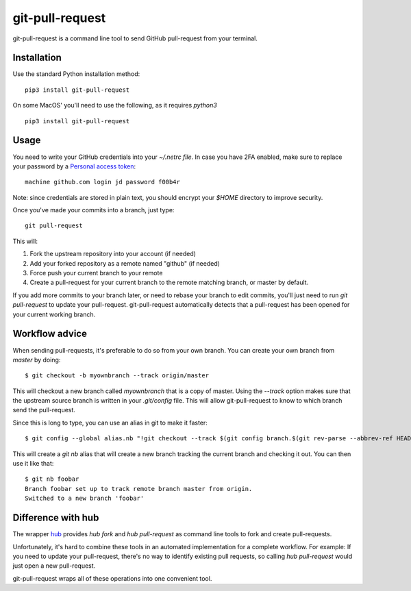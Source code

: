 ==================
 git-pull-request
==================

.. image:: https://travis-ci.org/jd/git-pull-request.png?branch=master
    :target: https://travis-ci.org/jd/git-pull-request
    :alt: Build Status

.. image:: https://badge.fury.io/py/git-pull-request.svg
    :target: https://badge.fury.io/py/git-pull-request

git-pull-request is a command line tool to send GitHub pull-request from your
terminal.

Installation
============

Use the standard Python installation method::

  pip3 install git-pull-request

On some MacOS' you'll need to use the following, as it requires `python3` ::

  pip3 install git-pull-request

Usage
=====
You need to write your GitHub credentials into your `~/.netrc file`. In case you
have 2FA enabled, make sure to replace your password by a
`Personal access token <https://help.github.com/articles/creating-a-personal-access-token-for-the-command-line/>`_::

  machine github.com login jd password f00b4r

Note: since credentials are stored in plain text, you should encrypt your `$HOME`
directory to improve security.

Once you've made your commits into a branch, just type::

  git pull-request

This will:

1. Fork the upstream repository into your account (if needed)
2. Add your forked repository as a remote named "github" (if needed)
3. Force push your current branch to your remote
4. Create a pull-request for your current branch to the remote matching branch,
   or master by default.

If you add more commits to your branch later, or need to rebase your branch to
edit commits, you'll just need to run `git pull-request` to update your
pull-request. git-pull-request automatically detects that a pull-request has
been opened for your current working branch.

Workflow advice
===============
When sending pull-requests, it's preferable to do so from your own branch. You
can create your own branch from `master` by doing::

  $ git checkout -b myownbranch --track origin/master

This will checkout a new branch called `myownbranch` that is a copy of master.
Using the `--track` option makes sure that the upstream source branch is
written in your `.git/config` file. This will allow git-pull-request to know to
which branch send the pull-request.

Since this is long to type, you can use an alias in git to make it faster::

  $ git config --global alias.nb "!git checkout --track $(git config branch.$(git rev-parse --abbrev-ref HEAD).remote)/$(git rev-parse --abbrev-ref HEAD) -b"

This will create a `git nb` alias that will create a new branch tracking the
current branch and checking it out. You can then use it like that::

  $ git nb foobar
  Branch foobar set up to track remote branch master from origin.
  Switched to a new branch 'foobar'

Difference with hub
===================
The wrapper `hub`_ provides `hub fork` and `hub pull-request` as
command line tools to fork and create pull-requests.

Unfortunately, it's hard to combine these tools in an automated implementation for a 
complete workflow. 
For example:
If you need to update your pull-request, there's no way to identify existing pull requests, so
calling `hub pull-request` would just open a new pull-request.

git-pull-request wraps all of these operations into one convenient tool.

.. _hub: https://hub.github.com/
